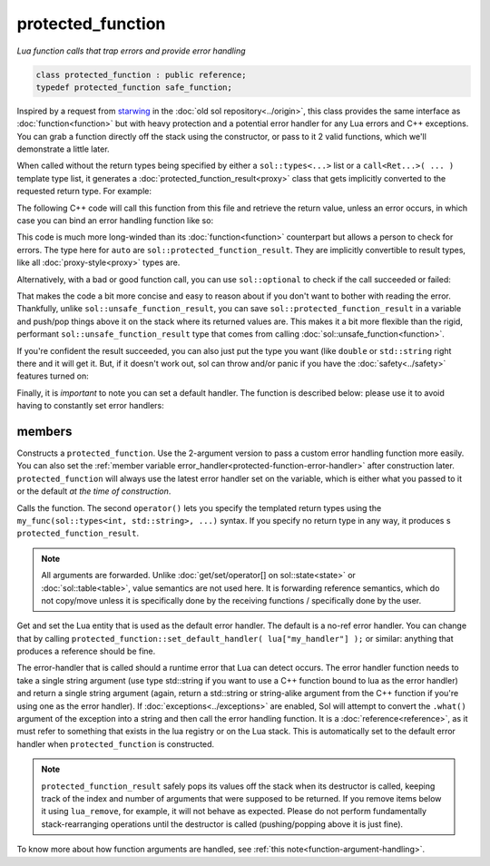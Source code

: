 protected_function
==================
*Lua function calls that trap errors and provide error handling*

.. code-block:: cpp
	
	class protected_function : public reference;
	typedef protected_function safe_function;

Inspired by a request from `starwing`_ in the :doc:`old sol repository<../origin>`, this class provides the same interface as :doc:`function<function>` but with heavy protection and a potential error handler for any Lua errors and C++ exceptions. You can grab a function directly off the stack using the constructor, or pass to it 2 valid functions, which we'll demonstrate a little later.

When called without the return types being specified by either a ``sol::types<...>`` list or a ``call<Ret...>( ... )`` template type list, it generates a :doc:`protected_function_result<proxy>` class that gets implicitly converted to the requested return type. For example:

.. code-block:: lua
	:caption: pfunc_barks.lua
	:linenos:

	bark_power = 11;

	function got_problems( error_msg )
		return "got_problems handler: " .. error_msg
	end

	function woof ( bark_energy )
		if bark_energy < 20
			error("*whine*")
		end
		return (bark_energy * (bark_power / 4))
	end

	function woofers ( bark_energy )
		if bark_energy < 10
			error("*whine*")
		end
		return (bark_energy * (bark_power / 4))
	end

The following C++ code will call this function from this file and retrieve the return value, unless an error occurs, in which case you can bind an error handling function like so:

.. code-block:: cpp
	:linenos:

	sol::state lua;

	lua.script_file( "pfunc_barks.lua" );

	sol::protected_function problematicwoof = lua["woof"];
	problematicwoof.error_handler = lua["got_problems"];

	auto firstwoof = problematic_woof(20);
	if ( firstwoof.valid() ) {
		// Can work with contents
		double numwoof = first_woof;
	}
	else{
		// An error has occured
		sol::error err = first_woof;
	}

	// errors, calls handler and then returns a string error from Lua at the top of the stack
	auto secondwoof = problematic_woof(19);
	if (secondwoof.valid()) {
		// Call succeeded
		double numwoof = secondwoof;
	}
	else {
		// Call failed
		// Note that if the handler was successfully called, this will include
		// the additional appended error message information of
		// "got_problems handler: " ...
		sol::error err = secondwoof;
		std::string what = err.what();
	} 

This code is much more long-winded than its :doc:`function<function>` counterpart but allows a person to check for errors. The type here for ``auto`` are ``sol::protected_function_result``. They are implicitly convertible to result types, like all :doc:`proxy-style<proxy>` types are.

Alternatively, with a bad or good function call, you can use ``sol::optional`` to check if the call succeeded or failed:

.. code-block:: cpp
	:linenos:

	sol::state lua;

	lua.script_file( "pfunc_barks.lua" );

	sol::protected_function problematicwoof = lua["woof"];
	problematicwoof.error_handler = lua["got_problems"];

	sol::optional<double> maybevalue = problematicwoof(19);
	if (maybevalue) {
		// Have a value, use it
		double numwoof = maybevalue.value();
	}
	else {
		// No value!		
	}

That makes the code a bit more concise and easy to reason about if you don't want to bother with reading the error. Thankfully, unlike ``sol::unsafe_function_result``, you can save ``sol::protected_function_result`` in a variable and push/pop things above it on the stack where its returned values are. This makes it a bit more flexible  than the rigid, performant ``sol::unsafe_function_result`` type that comes from calling :doc:`sol::unsafe_function<function>`.

If you're confident the result succeeded, you can also just put the type you want (like ``double`` or ``std::string`` right there and it will get it. But, if it doesn't work out, sol can throw and/or panic if you have the :doc:`safety<../safety>` features turned on:

.. code-block:: cpp
	:linenos:

	sol::state lua;

	lua.script_file( "pfunc_barks.lua" );

	// construct with function + error handler
	// shorter than old syntax
	sol::protected_function problematicwoof(lua["woof"], lua["got_problems"]);

	// dangerous if things go wrong!
	double value = problematicwoof(19);


Finally, it is *important* to note you can set a default handler. The function is described below: please use it to avoid having to constantly set error handlers:

.. code-block:: cpp
	:linenos:

	sol::state lua;

	lua.script_file( "pfunc_barks.lua" );
	// sets got_problems as the default
	// handler for all protected_function errors
	sol::protected_function::set_default_handler(lua["got_problems"]);

	sol::protected_function problematicwoof = lua["woof"];
	sol::protected_function problematicwoofers = lua["woofers"];

	double value = problematicwoof(19);
	double value2 = problematicwoof(9);


members
-------

.. code-block:: cpp
	:caption: constructor: protected_function

	template <typename T>
	protected_function( T&& func, reference handler = sol::protected_function::get_default_handler() );
	protected_function( lua_State* L, int index = -1, reference handler = sol::protected_function::get_default_handler() );

Constructs a ``protected_function``. Use the 2-argument version to pass a custom error handling function more easily. You can also set the :ref:`member variable error_handler<protected-function-error-handler>` after construction later. ``protected_function`` will always use the latest error handler set on the variable, which is either what you passed to it or the default *at the time of construction*. 

.. code-block:: cpp
	:caption: function: call operator / protected function call

	template<typename... Args>
	protected_function_result operator()( Args&&... args );

	template<typename... Ret, typename... Args>
	decltype(auto) call( Args&&... args );

	template<typename... Ret, typename... Args>
	decltype(auto) operator()( types<Ret...>, Args&&... args );

Calls the function. The second ``operator()`` lets you specify the templated return types using the ``my_func(sol::types<int, std::string>, ...)`` syntax. If you specify no return type in any way, it produces s ``protected_function_result``.

.. note::

	All arguments are forwarded. Unlike :doc:`get/set/operator[] on sol::state<state>` or :doc:`sol::table<table>`, value semantics are not used here. It is forwarding reference semantics, which do not copy/move unless it is specifically done by the receiving functions / specifically done by the user.


.. code-block:: cpp
	:caption: default handlers

	static const reference& get_default_handler ();
	static void set_default_handler( reference& ref );

Get and set the Lua entity that is used as the default error handler. The default is a no-ref error handler. You can change that by calling ``protected_function::set_default_handler( lua["my_handler"] );`` or similar: anything that produces a reference should be fine.

.. code-block:: cpp
	:caption: variable: handler
	:name: protected-function-error-handler

	reference error_handler;

The error-handler that is called should a runtime error that Lua can detect occurs. The error handler function needs to take a single string argument (use type std::string if you want to use a C++ function bound to lua as the error handler) and return a single string argument (again, return a std::string or string-alike argument from the C++ function if you're using one as the error handler). If :doc:`exceptions<../exceptions>` are enabled, Sol will attempt to convert the ``.what()`` argument of the exception into a string and then call the error handling function. It is a :doc:`reference<reference>`, as it must refer to something that exists in the lua registry or on the Lua stack. This is automatically set to the default error handler when ``protected_function`` is constructed.

.. note::

	``protected_function_result`` safely pops its values off the stack when its destructor is called, keeping track of the index and number of arguments that were supposed to be returned. If you remove items below it using ``lua_remove``, for example, it will not behave as expected. Please do not perform fundamentally stack-rearranging operations until the destructor is called (pushing/popping above it is just fine).

To know more about how function arguments are handled, see :ref:`this note<function-argument-handling>`.

.. _starwing: https://github.com/starwing
